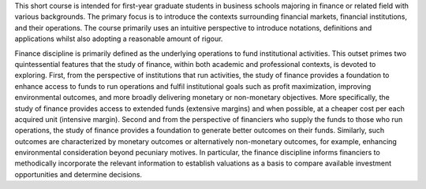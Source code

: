 This short course is intended for first-year graduate students in business schools majoring in finance or related field with various backgrounds. The primary focus is to introduce the contexts surrounding financial markets, financial institutions, and their operations. The course primarily uses an intuitive perspective to introduce notations, definitions and applications whilst also adopting a reasonable amount of rigour.

Finance discipline is primarily defined as the underlying operations to fund institutional activities. This outset primes two quintessential features that the study of finance, within both academic and professional contexts, is devoted to exploring. First, from the perspective of institutions that run activities, the study of finance provides a foundation to enhance access to funds to run operations and fulfil institutional goals such as profit maximization, improving environmental outcomes, and more broadly delivering monetary or non-monetary objectives. More specifically, the study of finance provides access to extended funds (extensive margins) and when possible, at a cheaper cost per each acquired unit (intensive margin). Second and from the perspective of financiers who supply the funds to those who run operations, the study of finance provides a foundation to generate better outcomes on their funds. Similarly, such outcomes are characterized by monetary outcomes or alternatively non-monetary outcomes, for example, enhancing environmental consideration beyond pecuniary motives. In particular, the finance discipline informs financiers to methodically incorporate the relevant information to establish valuations as a basis to compare available investment opportunities and determine decisions.

